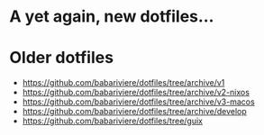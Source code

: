 * A yet again, new dotfiles...

* Older dotfiles
- https://github.com/babariviere/dotfiles/tree/archive/v1
- https://github.com/babariviere/dotfiles/tree/archive/v2-nixos
- https://github.com/babariviere/dotfiles/tree/archive/v3-macos
- https://github.com/babariviere/dotfiles/tree/archive/develop
- https://github.com/babariviere/dotfiles/tree/guix
